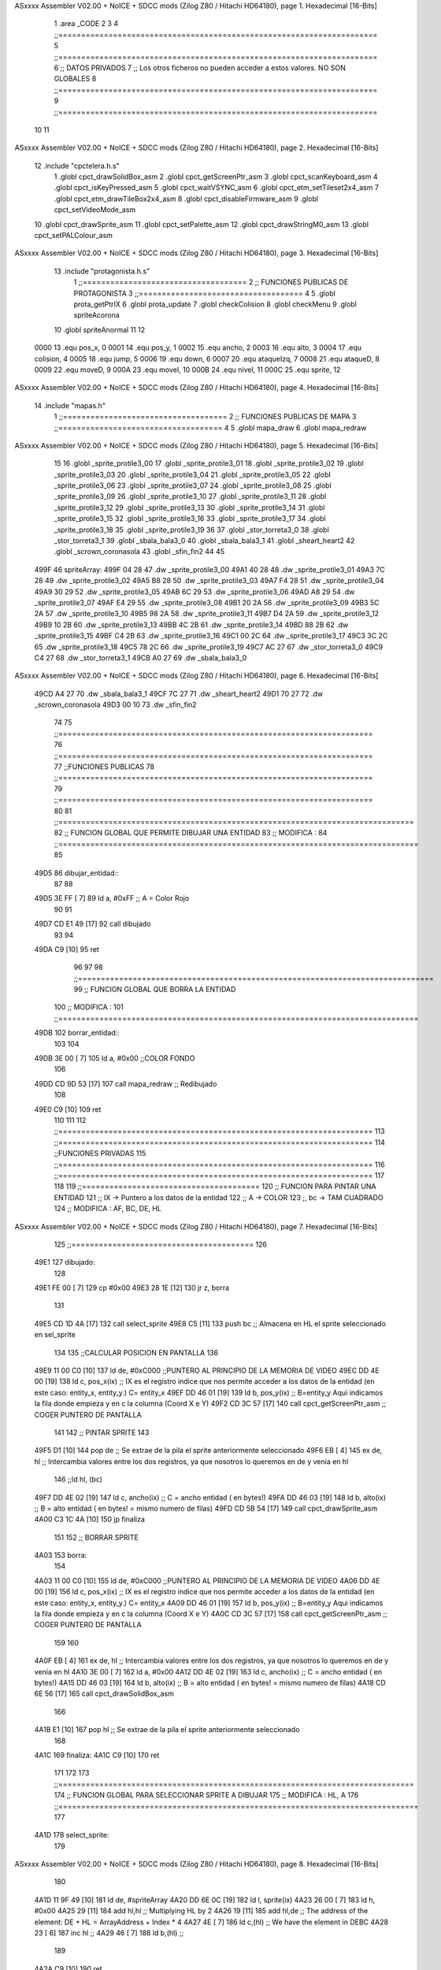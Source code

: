 ASxxxx Assembler V02.00 + NoICE + SDCC mods  (Zilog Z80 / Hitachi HD64180), page 1.
Hexadecimal [16-Bits]



                              1 .area _CODE
                              2 
                              3 
                              4 ;;======================================================================
                              5 ;;======================================================================
                              6 ;; DATOS PRIVADOS
                              7 ;; Los otros ficheros no pueden acceder a estos valores. NO SON GLOBALES
                              8 ;;======================================================================
                              9 ;;======================================================================
                             10 
                             11 
ASxxxx Assembler V02.00 + NoICE + SDCC mods  (Zilog Z80 / Hitachi HD64180), page 2.
Hexadecimal [16-Bits]



                             12 .include "cpctelera.h.s"
                              1 .globl cpct_drawSolidBox_asm
                              2 .globl cpct_getScreenPtr_asm
                              3 .globl cpct_scanKeyboard_asm
                              4 .globl cpct_isKeyPressed_asm
                              5 .globl cpct_waitVSYNC_asm
                              6 .globl cpct_etm_setTileset2x4_asm
                              7 .globl cpct_etm_drawTileBox2x4_asm
                              8 .globl cpct_disableFirmware_asm
                              9 .globl cpct_setVideoMode_asm
                             10 .globl cpct_drawSprite_asm
                             11 .globl cpct_setPalette_asm
                             12 .globl cpct_drawStringM0_asm
                             13 .globl cpct_setPALColour_asm
ASxxxx Assembler V02.00 + NoICE + SDCC mods  (Zilog Z80 / Hitachi HD64180), page 3.
Hexadecimal [16-Bits]



                             13 .include "protagonista.h.s"
                              1 ;;====================================
                              2 ;; FUNCIONES PUBLICAS DE PROTAGONISTA
                              3 ;;====================================
                              4 
                              5 .globl prota_getPtrIX
                              6 .globl prota_update
                              7 .globl checkColision
                              8 .globl	checkMenu
                              9 .globl	spriteAcorona
                             10 .globl	spriteAnormal
                             11 
                             12 
                     0000    13 .equ pos_x, 0
                     0001    14 .equ pos_y, 1
                     0002    15 .equ ancho, 2
                     0003    16 .equ alto, 3
                     0004    17 .equ colision, 4
                     0005    18 .equ jump, 5
                     0006    19 .equ down, 6	
                     0007    20 .equ ataqueIzq, 7
                     0008    21 .equ ataqueD, 8
                     0009    22 .equ moveD, 9
                     000A    23 .equ moveI, 10
                     000B    24 .equ nivel, 11
                     000C    25 .equ sprite, 12
ASxxxx Assembler V02.00 + NoICE + SDCC mods  (Zilog Z80 / Hitachi HD64180), page 4.
Hexadecimal [16-Bits]



                             14 .include "mapas.h"
                              1  ;;====================================
                              2  ;; FUNCIONES PUBLICAS DE MAPA  
                              3  ;;====================================
                              4 
                              5  .globl mapa_draw
                              6  .globl mapa_redraw
ASxxxx Assembler V02.00 + NoICE + SDCC mods  (Zilog Z80 / Hitachi HD64180), page 5.
Hexadecimal [16-Bits]



                             15 
                             16 .globl _sprite_protile3_00
                             17 .globl _sprite_protile3_01
                             18 .globl _sprite_protile3_02
                             19 .globl _sprite_protile3_03
                             20 .globl _sprite_protile3_04
                             21 .globl _sprite_protile3_05
                             22 .globl _sprite_protile3_06	
                             23 .globl _sprite_protile3_07
                             24 .globl _sprite_protile3_08
                             25 .globl _sprite_protile3_09
                             26 .globl _sprite_protile3_10
                             27 .globl _sprite_protile3_11
                             28 .globl _sprite_protile3_12
                             29 .globl _sprite_protile3_13
                             30 .globl _sprite_protile3_14
                             31 .globl _sprite_protile3_15
                             32 .globl _sprite_protile3_16
                             33 .globl _sprite_protile3_17
                             34 .globl _sprite_protile3_18
                             35 .globl _sprite_protile3_19	
                             36 
                             37 .globl _stor_torreta3_0
                             38 .globl _stor_torreta3_1
                             39 .globl _sbala_bala3_0
                             40 .globl _sbala_bala3_1
                             41 .globl _sheart_heart2
                             42 .globl _scrown_coronasola
                             43 .globl _sfin_fin2
                             44  
                             45 
   499F                      46 spriteArray:
   499F 04 28                47 	.dw _sprite_protile3_00
   49A1 40 28                48 	.dw _sprite_protile3_01
   49A3 7C 28                49 	.dw _sprite_protile3_02
   49A5 B8 28                50 	.dw _sprite_protile3_03
   49A7 F4 28                51 	.dw _sprite_protile3_04
   49A9 30 29                52 	.dw _sprite_protile3_05
   49AB 6C 29                53 	.dw _sprite_protile3_06
   49AD A8 29                54 	.dw _sprite_protile3_07
   49AF E4 29                55 	.dw _sprite_protile3_08
   49B1 20 2A                56 	.dw _sprite_protile3_09
   49B3 5C 2A                57 	.dw _sprite_protile3_10
   49B5 98 2A                58 	.dw _sprite_protile3_11
   49B7 D4 2A                59 	.dw _sprite_protile3_12
   49B9 10 2B                60 	.dw _sprite_protile3_13
   49BB 4C 2B                61 	.dw _sprite_protile3_14
   49BD 88 2B                62 	.dw _sprite_protile3_15
   49BF C4 2B                63 	.dw _sprite_protile3_16
   49C1 00 2C                64 	.dw _sprite_protile3_17
   49C3 3C 2C                65 	.dw _sprite_protile3_18
   49C5 78 2C                66 	.dw _sprite_protile3_19
   49C7 AC 27                67 	.dw _stor_torreta3_0
   49C9 C4 27                68 	.dw _stor_torreta3_1
   49CB A0 27                69 	.dw _sbala_bala3_0
ASxxxx Assembler V02.00 + NoICE + SDCC mods  (Zilog Z80 / Hitachi HD64180), page 6.
Hexadecimal [16-Bits]



   49CD A4 27                70 	.dw _sbala_bala3_1
   49CF 7C 27                71 	.dw _sheart_heart2
   49D1 70 27                72 	.dw _scrown_coronasola
   49D3 00 10                73 	.dw _sfin_fin2
                             74 
                             75 ;;=====================================================================
                             76 ;;=====================================================================
                             77 ;;FUNCIONES PUBLICAS
                             78 ;;=====================================================================
                             79 ;;=====================================================================
                             80 
                             81 ;;==============================================================================
                             82 ;; FUNCION GLOBAL QUE PERMITE DIBUJAR UNA ENTIDAD
                             83 ;; MODIFICA : 
                             84 ;;===============================================================================
                             85 
   49D5                      86 dibujar_entidad::
                             87 
                             88 	
   49D5 3E FF         [ 7]   89 	ld a, #0xFF 				;; A = Color Rojo 
                             90 	
                             91 
   49D7 CD E1 49      [17]   92 	call dibujado
                             93 
                             94 
   49DA C9            [10]   95 	ret 
                             96 
                             97 
                             98 ;;==============================================================================
                             99 ;; FUNCION GLOBAL QUE BORRA LA ENTIDAD
                            100 ;; MODIFICA : 
                            101 ;;===============================================================================
   49DB                     102 borrar_entidad::
                            103 
                            104 
   49DB 3E 00         [ 7]  105 	ld a, #0x00			;;COLOR FONDO
                            106 	
   49DD CD 9D 53      [17]  107    	call mapa_redraw 		;; Redibujado
                            108  
   49E0 C9            [10]  109  	ret
                            110 
                            111 
                            112 ;;=====================================================================
                            113 ;;=====================================================================
                            114 ;;FUNCIONES PRIVADAS
                            115 ;;=====================================================================
                            116 ;;=====================================================================
                            117 
                            118 
                            119 ;;=======================================
                            120 ;; FUNCION PARA PINTAR UNA ENTIDAD
                            121 ;;		IX -> Puntero a los datos de la entidad
                            122 ;;      A -> COLOR
                            123 ;,		bc -> TAM CUADRADO
                            124 ;; MODIFICA : AF, BC, DE, HL
ASxxxx Assembler V02.00 + NoICE + SDCC mods  (Zilog Z80 / Hitachi HD64180), page 7.
Hexadecimal [16-Bits]



                            125 ;;========================================
                            126 
   49E1                     127 dibujado:
                            128 
   49E1 FE 00         [ 7]  129 	cp #0x00
   49E3 28 1E         [12]  130 	jr z, borra
                            131 
   49E5 CD 1D 4A      [17]  132 	call	select_sprite
   49E8 C5            [11]  133 	push bc						;; Almacena en HL el sprite seleccionado en sel_sprite
                            134 
                            135 	;;CALCULAR POSICION EN PANTALLA
                            136 
   49E9 11 00 C0      [10]  137 	ld de, #0xC000     				;;PUNTERO AL PRINCIPIO DE LA MEMORIA DE VIDEO
   49EC DD 4E 00      [19]  138 	ld c, pos_x(ix) 				;; IX es el registro indice que nos permite acceder a los datos de la entidad (en este caso: entity_x, entity_y.) C= entity_x
   49EF DD 46 01      [19]  139 	ld b, pos_y(ix) 				;; B=entity_y Aqui indicamos la fila donde empieza y en c la columna (Coord X e Y)				
   49F2 CD 3C 57      [17]  140 	call cpct_getScreenPtr_asm      		;; COGER PUNTERO DE PANTALLA
                            141 
                            142 	;; PINTAR SPRITE
                            143 
   49F5 D1            [10]  144 	pop 	de							;; Se extrae de la pila el sprite anteriormente seleccionado
   49F6 EB            [ 4]  145 	ex 	de, hl  						;; Intercambia valores entre los dos registros, ya que nosotros lo queremos en de y venia en hl
                            146 	;;ld	hl, (bc)
   49F7 DD 4E 02      [19]  147 	ld 	c, ancho(ix)						;; C = ancho entidad ( en bytes!)
   49FA DD 46 03      [19]  148 	ld 	b, alto(ix) 						;; B = alto entidad ( en bytes! = mismo numero de filas)
   49FD CD 5B 54      [17]  149 	call 	cpct_drawSprite_asm
   4A00 C3 1C 4A      [10]  150 	jp 	finaliza
                            151 
                            152 	;; BORRAR SPRITE
   4A03                     153 	borra:
                            154 	
   4A03 11 00 C0      [10]  155 	ld de, #0xC000     				;;PUNTERO AL PRINCIPIO DE LA MEMORIA DE VIDEO
   4A06 DD 4E 00      [19]  156 	ld c, pos_x(ix) 				;; IX es el registro indice que nos permite acceder a los datos de la entidad (en este caso: entity_x, entity_y.) C= entity_x
   4A09 DD 46 01      [19]  157 	ld b, pos_y(ix) 				;; B=entity_y Aqui indicamos la fila donde empieza y en c la columna (Coord X e Y)				
   4A0C CD 3C 57      [17]  158 	call cpct_getScreenPtr_asm      		;; COGER PUNTERO DE PANTALLA
                            159 
                            160 	
   4A0F EB            [ 4]  161 	ex 	de, hl  						;; Intercambia valores entre los dos registros, ya que nosotros lo queremos en de y venia en hl
   4A10 3E 00         [ 7]  162 	ld 	a, #0x00
   4A12 DD 4E 02      [19]  163 	ld 	c, ancho(ix)						;; C = ancho entidad ( en bytes!)
   4A15 DD 46 03      [19]  164 	ld 	b, alto(ix) 						;; B = alto entidad ( en bytes! = mismo numero de filas)
   4A18 CD 6E 56      [17]  165 	call 	cpct_drawSolidBox_asm
                            166 
   4A1B E1            [10]  167 	pop 	hl							;; Se extrae de la pila el sprite anteriormente seleccionado
                            168 
   4A1C                     169 	finaliza:
   4A1C C9            [10]  170 	ret
                            171 
                            172 
                            173 ;;==============================================================================
                            174 ;; FUNCION GLOBAL PARA SELECCIONAR SPRITE A DIBUJAR
                            175 ;; MODIFICA : HL, A
                            176 ;;===============================================================================
                            177 
   4A1D                     178 select_sprite:
                            179 
ASxxxx Assembler V02.00 + NoICE + SDCC mods  (Zilog Z80 / Hitachi HD64180), page 8.
Hexadecimal [16-Bits]



                            180 
   4A1D 11 9F 49      [10]  181 	ld 	de, #spriteArray 
   4A20 DD 6E 0C      [19]  182 	ld	l, sprite(ix)
   4A23 26 00         [ 7]  183 	ld 	h, #0x00
   4A25 29            [11]  184   	add 	hl,hl	                     	;; Multiplying HL by 2
   4A26 19            [11]  185   	add 	hl,de                      	;; The address of the element: DE + HL = ArrayAddress + Index * 4
   4A27 4E            [ 7]  186   	ld 	c,(hl)                     	;; We have the element in DEBC
   4A28 23            [ 6]  187   	inc 	hl				;; 
   4A29 46            [ 7]  188   	ld 	b,(hl)				;; 
                            189 
   4A2A C9            [10]  190  	ret
